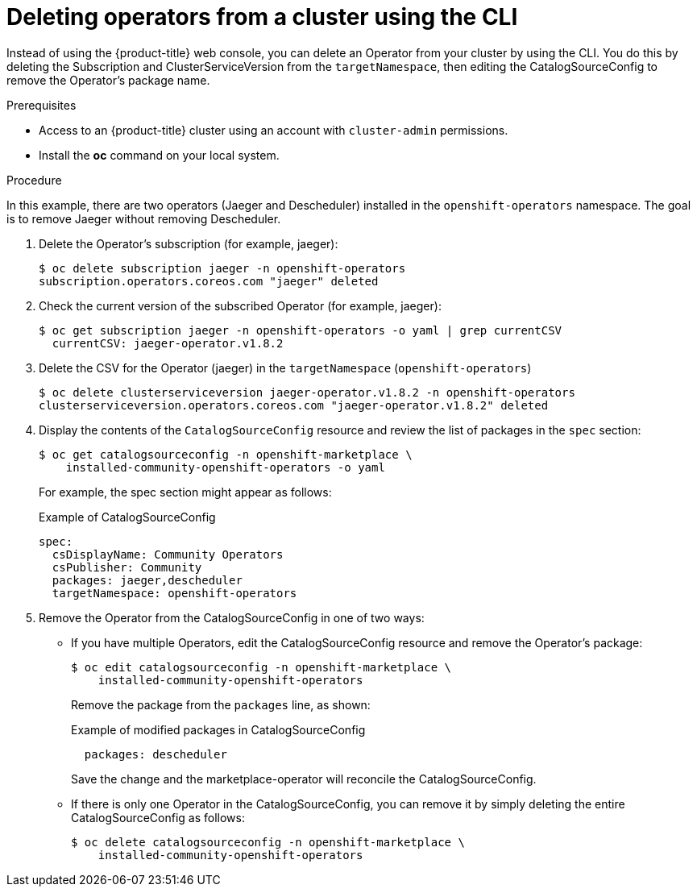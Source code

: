 // Module included in the following assemblies:
//
// * applications/operators/olm-adding-operators-to-cluster.adoc

[id="olm-deleting-operator-from-a-cluster-using-cli_{context}"]
= Deleting operators from a cluster using the CLI

Instead of using the {product-title} web console, you can delete an Operator
from your cluster by using the CLI.
You do this by deleting the Subscription and ClusterServiceVersion
from the `targetNamespace`, then editing the CatalogSourceConfig to remove
the Operator's package name.

.Prerequisites

- Access to an {product-title} cluster using an account with `cluster-admin`
permissions.

- Install the *oc* command on your local system.

.Procedure

In this example, there are two operators (Jaeger and Descheduler) installed in the
`openshift-operators` namespace. The goal is to remove Jaeger without removing Descheduler.

. Delete the Operator's subscription (for example, jaeger):
+
----
$ oc delete subscription jaeger -n openshift-operators
subscription.operators.coreos.com "jaeger" deleted
----

. Check the current version of the subscribed Operator (for example, jaeger):
+
----
$ oc get subscription jaeger -n openshift-operators -o yaml | grep currentCSV
  currentCSV: jaeger-operator.v1.8.2
----

. Delete the CSV for the Operator (jaeger) in the `targetNamespace` (`openshift-operators`)
+
----
$ oc delete clusterserviceversion jaeger-operator.v1.8.2 -n openshift-operators
clusterserviceversion.operators.coreos.com "jaeger-operator.v1.8.2" deleted
----

.  Display the contents of the `CatalogSourceConfig` resource and review the list
of packages in the `spec` section:
+
----
$ oc get catalogsourceconfig -n openshift-marketplace \
    installed-community-openshift-operators -o yaml
----
+
For example, the spec section might appear as follows:
+
.Example of CatalogSourceConfig
[source,yaml]
----
spec:
  csDisplayName: Community Operators
  csPublisher: Community
  packages: jaeger,descheduler
  targetNamespace: openshift-operators
----
. Remove the Operator from the CatalogSourceConfig in one of two ways:

** If you have multiple Operators, edit the CatalogSourceConfig resource and remove the Operator's package:
+
----
$ oc edit catalogsourceconfig -n openshift-marketplace \
    installed-community-openshift-operators
----
Remove the package from the `packages` line, as shown:
+
.Example of modified packages in CatalogSourceConfig
[source,yaml]
----
  packages: descheduler
----
+
Save the change and the marketplace-operator will reconcile the CatalogSourceConfig.

** If there is only one Operator in the CatalogSourceConfig, you can remove it
by simply deleting the entire CatalogSourceConfig as follows:
+
----
$ oc delete catalogsourceconfig -n openshift-marketplace \
    installed-community-openshift-operators
----
